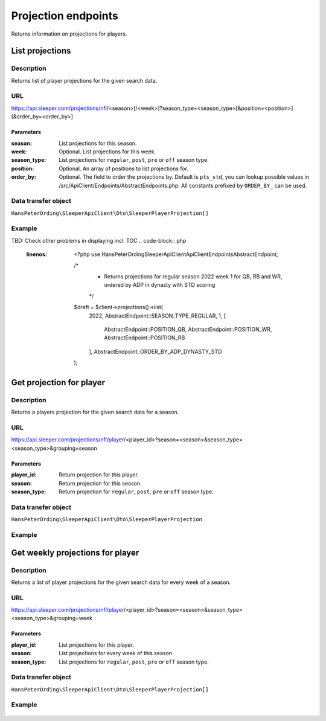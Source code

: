 .. index::
   single: Projections

####################
Projection endpoints
####################

Returns information on projections for players.

****************
List projections
****************

Description
===========

Returns list of player projections for the given search data.

URL
===

https://api.sleeper.com/projections/nfl/<season>[/<week>]?season_type=<season_type>[&position=<position>][&order_by=<order_by>]

Parameters
----------

:season: List projections for this season.
:week: Optional. List projections for this week.
:season_type: List projections for ``regular``, ``post``, ``pre`` or ``off`` season type.
:position: Optional. An array of positions to list projections for.
:order_by: Optional. The field to order the projections by. Default is ``pts_std``, you can lookup possible values in /src/ApiClient/Endpoints/AbstractEndpoints.php. All constants prefixed by ``ORDER_BY_`` can be used.

Data transfer object
====================

``HansPeterOrding\SleeperApiClient\Dto\SleeperPlayerProjection[]``

Example
=======

TBD: Check other problems in displaying incl. TOC
.. code-block:: php
   :linenos:

    <?php
    use HansPeterOrding\SleeperApiClient\ApiClient\Endpoints\AbstractEndpoint;

    /*
     * Returns projections for regular season 2022 week 1 for QB, RB and WR, ordered by ADP in dynasty with STD scoring
     */
    $draft = $client->projections()->list(
        2022,
        AbstractEndpoint::SEASON_TYPE_REGULAR,
        1,
        [
            AbstractEndpoint::POSITION_QB,
            AbstractEndpoint::POSITION_WR,
            AbstractEndpoint::POSITION_RB
        ],
        AbstractEndpoint::ORDER_BY_ADP_DYNASTY_STD
    );

*************************
Get projection for player
*************************

Description
===========

Returns a players projection for the given search data for a season.

URL
===

https://api.sleeper.com/projections/nfl/player/<player_id>?season=<season>&season_type=<season_type>&grouping=season

Parameters
----------

:player_id: Return projection for this player.
:season: Return projection for this season.
:season_type: Return projection for ``regular``, ``post``, ``pre`` or ``off`` season type.

Data transfer object
====================

``HansPeterOrding\SleeperApiClient\Dto\SleeperPlayerProjection``

Example
=======

 .. code-block:: php
   :linenos:

     use HansPeterOrding\SleeperApiClient\ApiClient\Endpoints\AbstractEndpoint;

     /*
      * Returns projection for Aaron Rodgers for complete regular season 2022
      */
     $draft = $client->projections()->getForPlayer(
         86,
         2022,
         AbstractEndpoint::SEASON_TYPE_REGULAR
     );

*********************************
Get weekly projections for player
*********************************

Description
===========

Returns a list of player projections for the given search data for every week of a season.

URL
===

https://api.sleeper.com/projections/nfl/player/<player_id>?season=<season>&season_type=<season_type>&grouping=week

Parameters
----------

:player_id: List projections for this player.
:season: List projections for every week of this season.
:season_type: List projections for ``regular``, ``post``, ``pre`` or ``off`` season type.

Data transfer object
====================

``HansPeterOrding\SleeperApiClient\Dto\SleeperPlayerProjection[]``

Example
=======

 .. code-block:: php
   :linenos:

     use HansPeterOrding\SleeperApiClient\ApiClient\Endpoints\AbstractEndpoint;

     /*
      * Returns list of projections for Aaron Rodgers for week 1 to 18 of regular season 2022
      */
     $draft = $client->projections()->getWeeklyForPlayer(
         86,
         2022,
         AbstractEndpoint::SEASON_TYPE_REGULAR
     );
